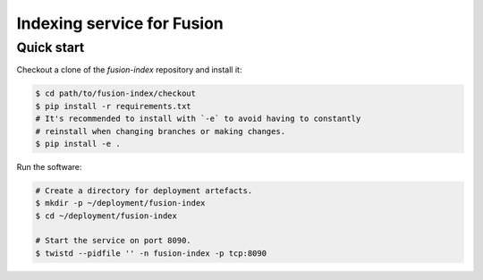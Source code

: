 ===========================
Indexing service for Fusion
===========================

Quick start
-----------

Checkout a clone of the `fusion-index` repository and install it:

.. code-block:: shell

   $ cd path/to/fusion-index/checkout 
   $ pip install -r requirements.txt
   # It's recommended to install with `-e` to avoid having to constantly
   # reinstall when changing branches or making changes.
   $ pip install -e .

Run the software:

.. code-block:: shell

   # Create a directory for deployment artefacts.
   $ mkdir -p ~/deployment/fusion-index
   $ cd ~/deployment/fusion-index
   
   # Start the service on port 8090.
   $ twistd --pidfile '' -n fusion-index -p tcp:8090
